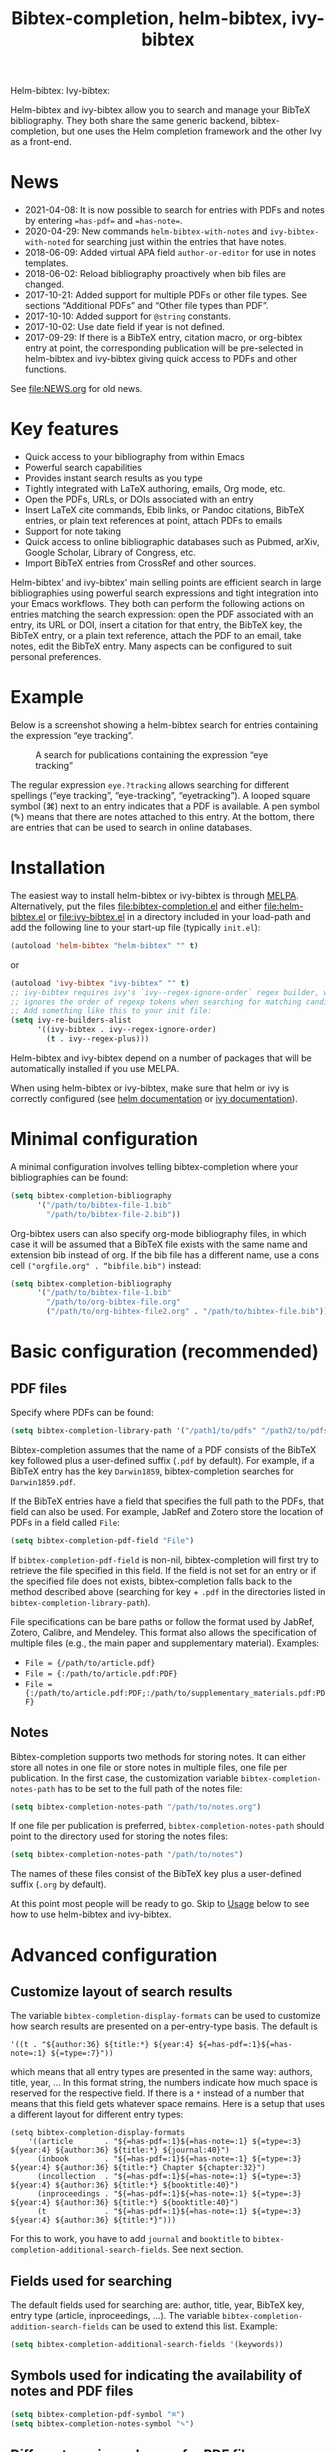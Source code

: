 #+TITLE: Bibtex-completion, helm-bibtex, ivy-bibtex
#+Options: num:nil

Helm-bibtex: [[http://melpa.org/#/helm-bibtex][http://melpa.org/packages/helm-bibtex-badge.svg]]
Ivy-bibtex: [[http://melpa.org/#/ivy-bibtex][http://melpa.org/packages/ivy-bibtex-badge.svg]]

Helm-bibtex and ivy-bibtex allow you to search and manage your BibTeX bibliography.  They both share the same generic backend, bibtex-completion, but one uses the Helm completion framework and the other Ivy as a front-end.

* News
- 2021-04-08: It is now possible to search for entries with PDFs and notes by entering ~=has-pdf=~ and ~=has-note=~.
- 2020-04-29: New commands ~helm-bibtex-with-notes~ and ~ivy-bibtex-with-noted~ for searching just within the entries that have notes.
- 2018-06-09: Added virtual APA field ~author-or-editor~ for use in notes templates.
- 2018-06-02: Reload bibliography proactively when bib files are changed.
- 2017-10-21: Added support for multiple PDFs or other file types.  See sections “Additional PDFs” and “Other file types than PDF”.
- 2017-10-10: Added support for ~@string~ constants.
- 2017-10-02: Use date field if year is not defined.
- 2017-09-29: If there is a BibTeX entry, citation macro, or
  org-bibtex entry at point, the corresponding publication will be
  pre-selected in helm-bibtex and ivy-bibtex giving quick access to
  PDFs and other functions.

See [[file:NEWS.org]] for old news.

* Key features

- Quick access to your bibliography from within Emacs
- Powerful search capabilities
- Provides instant search results as you type
- Tightly integrated with LaTeX authoring, emails, Org mode, etc.
- Open the PDFs, URLs, or DOIs associated with an entry
- Insert LaTeX cite commands, Ebib links, or Pandoc citations,
  BibTeX entries, or plain text references at point, attach PDFs to
  emails
- Support for note taking
- Quick access to online bibliographic databases such as Pubmed,
  arXiv, Google Scholar, Library of Congress, etc.
- Import BibTeX entries from CrossRef and other sources.

Helm-bibtex’ and ivy-bibtex’ main selling points are efficient search in large bibliographies using powerful search expressions and tight integration into your Emacs workflows.  They both can perform the following actions on entries matching the search expression: open the PDF associated with an entry, its URL or DOI, insert a citation for that entry, the BibTeX key, the BibTeX entry, or a plain text reference, attach the PDF to an email, take notes, edit the BibTeX entry.  Many aspects can be configured to suit personal preferences.

* Example

Below is a screenshot showing a helm-bibtex search for entries containing the expression “eye tracking”.

#+CAPTION: A search for publications containing the expression “eye tracking”
[[file:screenshot.png]]

The regular expression ~eye.?tracking~ allows searching for different spellings (“eye tracking”, “eye-tracking”, “eyetracking”).  A looped square symbol (⌘) next to an entry indicates that a PDF is available.  A pen symbol (✎) means that there are notes attached to this entry.  At the bottom, there are entries that can be used to search in online databases.

* Installation

The easiest way to install helm-bibtex or ivy-bibtex is through [[http://melpa.org/#/helm-bibtex][MELPA]].  Alternatively, put the files [[file:bibtex-completion.el]] and either [[file:helm-bibtex.el]] or [[file:ivy-bibtex.el]] in a directory included in your load-path and add the following line to your start-up file (typically ~init.el~):

#+BEGIN_SRC emacs-lisp
(autoload 'helm-bibtex "helm-bibtex" "" t)
#+END_SRC

or

#+BEGIN_SRC emacs-lisp
(autoload 'ivy-bibtex "ivy-bibtex" "" t)
;; ivy-bibtex requires ivy's `ivy--regex-ignore-order` regex builder, which
;; ignores the order of regexp tokens when searching for matching candidates.
;; Add something like this to your init file:
(setq ivy-re-builders-alist
      '((ivy-bibtex . ivy--regex-ignore-order)
        (t . ivy--regex-plus)))
#+END_SRC

Helm-bibtex and ivy-bibtex depend on a number of packages that will be automatically installed if you use MELPA.

When using helm-bibtex or ivy-bibtex, make sure that helm or ivy is correctly configured (see [[https://github.com/emacs-helm/helm#quick-install-from-git][helm documentation]] or [[http://oremacs.com/swiper/#installing-from-the-git-repository][ivy documentation]]).

* Minimal configuration

A minimal configuration involves telling bibtex-completion where your bibliographies can be found:

#+BEGIN_SRC emacs-lisp
(setq bibtex-completion-bibliography
      '("/path/to/bibtex-file-1.bib"
        "/path/to/bibtex-file-2.bib"))
#+END_SRC

Org-bibtex users can also specify org-mode bibliography files, in which case it will be assumed that a BibTeX file exists with the same name and extension bib instead of org.  If the bib file has a different name, use a cons cell ~("orgfile.org" . “bibfile.bib")~ instead:

#+BEGIN_SRC emacs-lisp
(setq bibtex-completion-bibliography
      '("/path/to/bibtex-file-1.bib"
        "/path/to/org-bibtex-file.org"
        ("/path/to/org-bibtex-file2.org" . "/path/to/bibtex-file.bib")))
#+END_SRC

* Basic configuration (recommended)
** PDF files
Specify where PDFs can be found:

#+BEGIN_SRC emacs-lisp
(setq bibtex-completion-library-path '("/path1/to/pdfs" "/path2/to/pdfs"))
#+END_SRC

Bibtex-completion assumes that the name of a PDF consists of the BibTeX key followed plus a user-defined suffix (~.pdf~ by default).  For example, if a BibTeX entry has the key ~Darwin1859~, bibtex-completion searches for ~Darwin1859.pdf~.

If the BibTeX entries have a field that specifies the full path to the PDFs, that field can also be used.  For example, JabRef and Zotero store the location of PDFs in a field called ~File~:

#+BEGIN_SRC emacs-lisp
(setq bibtex-completion-pdf-field "File")
#+END_SRC

If ~bibtex-completion-pdf-field~ is non-nil, bibtex-completion will first try to retrieve the file specified in this field.  If the field is not set for an entry or if the specified file does not exists, bibtex-completion falls back to the method described above (searching for key + ~.pdf~ in the directories listed in ~bibtex-completion-library-path~).

File specifications can be bare paths or follow the format used by JabRef, Zotero, Calibre, and Mendeley.  This format also allows the specification of multiple files (e.g., the main paper and supplementary material).  Examples:

- ~File = {/path/to/article.pdf}~
- ~File = {:/path/to/article.pdf:PDF}~
- ~File = {:/path/to/article.pdf:PDF;:/path/to/supplementary_materials.pdf:PDF}~

** Notes

Bibtex-completion supports two methods for storing notes.  It can either store all notes in one file or store notes in multiple files, one file per publication.  In the first case, the customization variable ~bibtex-completion-notes-path~ has to be set to the full path of the notes file:

#+BEGIN_SRC emacs-lisp
(setq bibtex-completion-notes-path "/path/to/notes.org")
#+END_SRC

If one file per publication is preferred, ~bibtex-completion-notes-path~ should point to the directory used for storing the notes files:

#+BEGIN_SRC emacs-lisp
(setq bibtex-completion-notes-path "/path/to/notes")
#+END_SRC

The names of these files consist of the BibTeX key plus a user-defined suffix (~.org~ by default).

At this point most people will be ready to go.  Skip to [[#usage][Usage]] below to see how to use helm-bibtex and ivy-bibtex.

* Advanced configuration
** Customize layout of search results

The variable ~bibtex-completion-display-formats~ can be used to customize how search results are presented on a per-entry-type basis.  The default is

#+BEGIN_SRC elisp
'((t . "${author:36} ${title:*} ${year:4} ${=has-pdf=:1}${=has-note=:1} ${=type=:7}"))
#+END_SRC

which means that all entry types are presented in the same way: authors, title, year, …  In this format string, the numbers indicate how much space is reserved for the respective field.  If there is a ~*~ instead of a number that means that this field gets whatever space remains.  Here is a setup that uses a different layout for different entry types:

#+BEGIN_SRC elisp
(setq bibtex-completion-display-formats
    '((article       . "${=has-pdf=:1}${=has-note=:1} ${=type=:3} ${year:4} ${author:36} ${title:*} ${journal:40}")
      (inbook        . "${=has-pdf=:1}${=has-note=:1} ${=type=:3} ${year:4} ${author:36} ${title:*} Chapter ${chapter:32}")
      (incollection  . "${=has-pdf=:1}${=has-note=:1} ${=type=:3} ${year:4} ${author:36} ${title:*} ${booktitle:40}")
      (inproceedings . "${=has-pdf=:1}${=has-note=:1} ${=type=:3} ${year:4} ${author:36} ${title:*} ${booktitle:40}")
      (t             . "${=has-pdf=:1}${=has-note=:1} ${=type=:3} ${year:4} ${author:36} ${title:*}")))
#+END_SRC

For this to work, you have to add ~journal~ and ~booktitle~ to ~bibtex-completion-additional-search-fields~.  See next section.

** Fields used for searching

The default fields used for searching are: author, title, year, BibTeX key, entry type (article, inproceedings, …).  The variable ~bibtex-completion-addition-search-fields~ can be used to extend this list.  Example:

#+BEGIN_SRC emacs-lisp
(setq bibtex-completion-additional-search-fields '(keywords))
#+END_SRC

** Symbols used for indicating the availability of notes and PDF files

#+BEGIN_SRC emacs-lisp
(setq bibtex-completion-pdf-symbol "⌘")
(setq bibtex-completion-notes-symbol "✎")
#+END_SRC

** Different naming schemes for PDF files

If the PDFs files follow a different naming scheme than BibTeX key + ~.pdf~, the function ~bibtex-completion-find-pdf-in-library~ can be modified to accommodate that.

** Application used for opening PDFs

By default Emacs is used to open PDF files.  This means that either DocView is used, or, if installed, the much superior [[https://github.com/politza/pdf-tools][pdf-tools]] extension which offers features such as incremental search in PDF files and creation and modification of annotations that are compatible with annotations created by Adobe software.

To configure another PDF viewer the customization variable ~bibtex-completion-pdf-open-function~ can be used.  Here is an example configuration for the OS X PDF viewer Skim:

#+BEGIN_SRC emacs-lisp
(setq bibtex-completion-pdf-open-function
  (lambda (fpath)
    (call-process "open" nil 0 nil "-a" "/Applications/Skim.app" fpath)))
#+END_SRC

Here is another example for the Linux PDF viewer Evince:

#+BEGIN_SRC emacs-lisp
(setq bibtex-completion-pdf-open-function
  (lambda (fpath)
    (call-process "evince" nil 0 nil fpath)))
#+END_SRC

It is sometimes desirable to have both options (Emacs itself and external viewer) to open the PDF. The following adds an action with Evince as an external viewer bound to ~P~, in addition to the regular Emacs viewer with ~p~. The action works with ivy-bibtex; it would have to be adjusted for helm-bibtex (change the path to another viewer if necessary):

#+BEGIN_SRC emacs-lisp
(defun bibtex-completion-open-pdf-external (keys &optional fallback-action)
  (let ((bibtex-completion-pdf-open-function
         (lambda (fpath) (start-process "evince" "*helm-bibtex-evince*" "/usr/bin/evince" fpath))))
    (bibtex-completion-open-pdf keys fallback-action)))

(ivy-bibtex-ivify-action bibtex-completion-open-pdf-external ivy-bibtex-open-pdf-external)

(ivy-add-actions
 'ivy-bibtex
 '(("P" ivy-bibtex-open-pdf-external "Open PDF file in external viewer (if present)")))
#+END_SRC

** Additional PDFs
:PROPERTIES:
:CUSTOM_ID: additionalpdfs
:END:

You may store additional PDFs for a given entry, such as an annotated version of the original PDF, a file containing supplemental material, or chapter files.  If the ~file~ field is used to link PDFs to entries (see section [[https://github.com/tmalsburg/helm-bibtex#pdf-files][PDF files]]), these additional PDFs can simply be added to that field.  If the action “Open PDF file” is triggered, you will then be prompted for the file to open.

If the ~file~ field is not used but instead the naming scheme ~bibtex-key~ + ~.pdf~ (again see [[https://github.com/tmalsburg/helm-bibtex#pdf-files][PDF files]]), you can obtain the same behavior with:

#+BEGIN_SRC emacs-lisp
(setq bibtex-completion-find-additional-pdfs t)
#+END_SRC

All files whose name start with the BibTeX key will then be associated with an entry.  It is then sufficient to name your files accordingly (for example with the [[http://askubuntu.com/questions/58546/how-to-easily-rename-files-using-command-line][rename utility]]). Examples:

- ~bibtex-key-annotated.pdf~
- ~bibtex-key-supplemental.pdf~
- ~bibtex-key-chapter1.pdf~

Note that for performance reasons, these additional files are only detected when triggering an action, such as "Open PDF file". When the whole bibliography is loaded, only the "main" PDF ~bibtex-key.pdf~ is detected.

** Other file types than PDF

If documents are referenced via the naming scheme ~bibtex-key.pdf~ but you are storing files in a different format than PDF, you can set the variable ~bibtex-completion-pdf-extension~ accordingly. Example:

#+BEGIN_SRC emacs-lisp
(setq bibtex-completion-pdf-extension ".djvu")
#+END_SRC

If you store files in various formats, then you can specify a list instead of a single file type:

#+BEGIN_SRC emacs-lisp
(setq bibtex-completion-pdf-extension '(".pdf" ".djvu"))
#+END_SRC

Extensions in this list are then tried sequentially until a file is found. Beware that this can reduce performance for large bibliographies.

** Browser used for opening URLs and DOIs

By default bibtex-completion uses whatever is Emacs’ default.  However, there are a variety of alternatives (see the documentation of ~bibtex-completion-browser-function~ for a complete list).  Example:

#+BEGIN_SRC emacs-lisp
(setq bibtex-completion-browser-function 'browser-url-chromium)
#+END_SRC

User-defined functions can be used, too:

#+BEGIN_SRC emacs-lisp
(setq bibtex-completion-browser-function
  (lambda (url _) (start-process "firefox" "*firefox*" "firefox" url)))
#+END_SRC

** Format of citations

Bibtex-completion creates citations based on the major mode in which the citation is inserted:

- org-mode :: insert link for opening the entry in Ebib
- latex-mode :: insert LaTeX citation command
- markdown-mode :: insert Pandoc citation macro
- python-mode :: insert sphinxcontrib-bibtex citation role
- rst-mode :: insert sphinxcontrib-bibtex citation role
- other modes :: insert plain BibTeX key

The list of modes can be extended and the citation functions can be changed using the customization variable ~bibtex-completion-format-citation-functions~.  For example, people who don't use Ebib might prefer links to the PDFs instead of Ebib-links in org mode files:

#+BEGIN_SRC emacs-lisp
(setq bibtex-completion-format-citation-functions
  '((org-mode      . bibtex-completion-format-citation-org-link-to-PDF)
    (latex-mode    . bibtex-completion-format-citation-cite)
    (markdown-mode . bibtex-completion-format-citation-pandoc-citeproc)
    (default       . bibtex-completion-format-citation-default)))
#+END_SRC

When you want to create a reading to-do list in org-mode, you may perfer using the title of the PDF file in the link. To achieve this goal, you can modify the variable ~bibtex-completion-format-citation-functions~ using the following code snippet:

#+BEGIN_SRC emacs-lisp
(setq bibtex-completion-format-citation-functions
  '((org-mode      . bibtex-completion-format-citation-org-title-link-to-PDF)
    (latex-mode    . bibtex-completion-format-citation-cite)
    (markdown-mode . bibtex-completion-format-citation-pandoc-citeproc)
    (default       . bibtex-completion-format-citation-default)))
#+END_SRC

A citation function has to accept a list of keys as input and return a string containing the citations.  See the predefined citation functions for examples.

*** LaTeX citation commands

Bibtex-completion prompts for a LaTeX citation command when inserting citations in LaTeX documents.  The list of commands available for auto-completion can be defined using the variable ~bibtex-completion-cite-commands~.

The default setting includes all cite commands defined in biblatex (except multicite commands and ~\volcite~ et al.).  If no command is entered, a default command is used which can be configured using ~bibtex-completion-cite-default-command~.  The default value for the default command is ~cite~.  The variable ~bibtex-completion-cite-default-as-initial-input~ controls how the default command is used.  If ~t~, it is inserted into the minibuffer before reading input from the user.  If ~nil~, it is not inserted into the minibuffer but used as the default if the user doesn't enter anything.

By default, bibtex-completion also prompts for the optional pre- and postnotes for the citation.  This can be switched off by setting the variable ~bibtex-completion-cite-prompt-for-optional-arguments~ to ~nil~.

See also the section [[#latex-cite][Insert LaTeX cite commands]] below.

** Online databases

Online databases can be configured using the customization variable ~bibtex-completion-fallback-options~.  This variable contains an alist where the first element of each entry is the name of the database and the second element is either a URL or a function.  The URL must contain a ~%s~ at the position where the current search expression should be inserted.  If a function is used, that function should take this search expression as single argument.

** Key-bindings
:PROPERTIES:
:CUSTOM_ID: key-bindings
:END:

For quick access to the bibliography, bind the search command, ~helm-bibtex~ or ~ivy-bibtex~, to a convenient key.

*Helm-bibtex*:  I use the [[http://farm1.static.flickr.com/68/167224406_166a1bf2e5.jpg][menu key]] as the prefix key for all helm commands and bind ~helm-bibtex~ to ~b~.  Helm-bibtex can then be started using ~<menu> b~.  It is also useful to bind ~helm-resume~ to ~<menu>~ in ~helm-command-map~.  With this binding, ~<menu> <menu>~ can be used to reopen the last helm search.

#+BEGIN_SRC R emacs-lisp
(require 'helm-config)

(global-set-key (kbd "<menu>") 'helm-command-prefix)

(define-key helm-command-map "b" 'helm-bibtex)
(define-key helm-command-map "B" 'helm-bibtex-with-local-bibliography)
(define-key helm-command-map "n" 'helm-bibtex-with-notes)
(define-key helm-command-map (kbd "<menu>") 'helm-resume)
#+END_SRC


*Ivy-bibtex*:  You could similarly bind ~ivy-bibtex~ to ~<menu> b~ and ~ivy-resume~ to ~<menu> <menu>~.

** Predefined searches

For convenience, frequent searches can be captured in commands and bound to key combinations.  Below is example code that defines a search for publications authored by “Jane Doe” and binds the search command to ~C-x p~.

*Helm-bibtex*:

#+BEGIN_SRC elisp
(defun helm-bibtex-my-publications (&optional arg)
  "Search BibTeX entries authored by “Jane Doe”.

With a prefix ARG, the cache is invalidated and the bibliography reread."
  (interactive "P")
  (helm-bibtex arg nil "Jane Doe"))

;; Bind this search function to Ctrl-x p:
(global-set-key (kbd "C-x p") 'helm-bibtex-my-publications)
#+END_SRC

*Ivy-bibtex*:

#+BEGIN_SRC elisp
(defun ivy-bibtex-my-publications (&optional arg)
  "Search BibTeX entries authored by “Jane Doe”.

With a prefix ARG, the cache is invalidated and the bibliography reread."
  (interactive "P")
  (when arg
    (bibtex-completion-clear-cache))
  (bibtex-completion-init)
  (ivy-read "BibTeX Items: "
            (bibtex-completion-candidates)
            :initial-input "Jane Doe"
            :caller 'ivy-bibtex
            :action ivy-bibtex-default-action))

;; Bind this search function to Ctrl-x p:
(global-set-key (kbd "C-x p") 'ivy-bibtex-my-publications)
#+END_SRC

** Change the available actions
:PROPERTIES:
:CUSTOM_ID: change-actions
:END:

Pressing ~<enter>~ on a publication triggers the “default action” which is opening the PDF associated with the publication, if present, or its URL or DOI otherwise. Pressing ~<tab>~ in helm-bibtex or ~M-o~ in ivy-bibtex instead displays an action menu listing the available actions. Here is the list of all available actions along with their functions (these are the generic action functions, for helm-bibtex the function names start with ~helm-bibtex-~ instead of ~bibtex-completion-~, and for ivy-bibtex they start with ~ivy-bibtex-~ instead):

- Open PDF, URL or DOI: ~bibtex-completion-open-any~
- Open PDF file (if present): ~bibtex-completion-open-pdf~
- Open URL or DOI in browser: ~bibtex-completion-open-url-or-doi~
- Insert citation: ~bibtex-completion-insert-citation~
- Insert reference: ~bibtex-completion-insert-reference~
- Insert BibTeX key: ~bibtex-completion-insert-key~
- Insert BibTeX entry: ~bibtex-completion-insert-bibtex~
- Attach PDF to email: ~bibtex-completion-add-PDF-attachment~
- Edit notes: ~bibtex-completion-edit-notes~
- Show entry: ~bibtex-completion-show-entry~
- Add PDF to library: ~bibtex-completion-add-pdf-to-library~

*Helm-bibtex*:  The action list can be modified through the commands ~helm-add-action-to-source~ and ~helm-delete-action-from-source~. For instance, the following adds a new action ~helm-bibtex-open-annotated-pdf~ (see [[#annotated][above]]) just after the first item in the list above:

#+BEGIN_SRC emacs-lisp
  (helm-add-action-to-source
   "Open annotated PDF (if present)" 'helm-bibtex-open-annotated-pdf
   helm-source-bibtex 1)
#+END_SRC

If the last, numerical argument in ~helm-add-action-to-source~ is omitted, the new action is added at the end of the list. Since the default action is simply the first entry in the list of actions, the default action can be changed by deleting an action and re-inserting it at the top of the list.  Below is an example showing how to make “Insert BibTeX key” the default action:

#+BEGIN_SRC emacs-lisp
(helm-delete-action-from-source "Insert BibTeX key" helm-source-bibtex)
(helm-add-action-to-source "Insert BibTeX key" 'bibtex-completion-insert-key helm-source-bibtex 0)
#+END_SRC

*Ivy-bibtex*:  The default action and the additional available actions are set separately. The default action is controlled by the variable ~ivy-bibtex-default-action~. For example, the following code changes the default action to "insert BibTeX key":

#+BEGIN_SRC emacs-lisp
(setq ivy-bibtex-default-action 'ivy-bibtex-insert-key)
#+END_SRC

The additional actions are set by passing the desired action list to the command ~ivy-set-actions~. For instance, the following codes keeps only two available actions in addition to the default one:

#+BEGIN_SRC emacs-lisp
(ivy-set-actions
 'ivy-bibtex
 '(("p" ivy-bibtex-open-any "Open PDF, URL, or DOI")
   ("e" ivy-bibtex-edit-notes "Edit notes")))
#+END_SRC

The letters ~p~ and ~e~ are the key bindings for the two actions in the action menu. The key binding ~o~ is reserved for the default action. If you only want to add new actions at the end of the action list, you can alternatively use the command ~ivy-add-actions~. For instance, the following adds a new action ~helm-bibtex-open-annotated-pdf~ (see [[#annotated][above]]) at the end of the action list:

#+BEGIN_SRC emacs-lisp
(ivy-add-actions
   'ivy-bibtex
   '(("P" ivy-bibtex-open-annotated-pdf "Open annotated PDF (if present)")))
#+END_SRC

** Create new actions
:PROPERTIES:
:CUSTOM_ID: create-actions
:END:

Creating a new action for helm-bibtex or ivy-bibtex can be done in three steps. For an example see [[#annotated][Action for opening annotated PDFs]] above.

The first and main step is to create a generic action function ~bibtex-completion-<action>~ (e.g. ~bibtex-completion-open-annotated-pdf~). This function should take as single argument a list of BibTeX keys and perform the action on the corresponding BibTeX entries.

The second step is to tailor the generic action function for helm-bibtex or ivy-bibtex, so that it will be run in the correct buffer and receive the keys of the selected entries).

*Helm-bibtex*:  This is simply done with:

#+BEGIN_SRC emacs-lisp
(helm-bibtex-helmify-action bibtex-completion-<action> helm-bibtex-<action>)
#+END_SRC

*Ivy-bibtex*:  This is simply done with:

#+BEGIN_SRC emacs-lisp
(ivy-bibtex-ivify-action bibtex-completion-<action> ivy-bibtex-<action>)
#+END_SRC

The third and final step is to make the tailored action function ~helm-bibtex-<action>~ or ~ivy-bibtex-<action>~ available in helm-bibtex or ivy-bibtex by adding it to the action menu. See [[#change-actions][Change the available actions]].

** Window size

*Helm-bibtex*: By default ~helm-bibtex~ uses the entire frame to display the bibliography.  This can be changed by setting the variable ~helm-bibtex-full-frame~ to ~nil~, in which case helm’s standard is used (typically vertical split, with the helm search being shown in the lower window).

*Ivy-bibtex*:  Ivy-bibtex always displays the bibliography in the minibuffer. The variable ~ivy-height~ controls the number of lines for the minibuffer window in all ivy commands.

** Templates for new notes
:PROPERTIES:
:END:

Bibtex-completion populates new notes with some basic information about the publication.  In the case of just one note file for all publications, new entries look like the following example:

#+BEGIN_EXAMPLE
 * Gigerenzer, G. (1998): We need statistical thinking, not statistical rituals
   :PROPERTIES:
   :Custom_ID: Gigerenzer1998
   :END:
#+END_EXAMPLE

The title of the new section consists of the author names, the year, and the title of the publication.  The property ~Custom_ID~ specifies the BibTeX key of the entry (it’s named ~Custom_ID~ for compatibility with org-ref).

In the case of one file per publication, a new notes file contains a title in the following format:

#+BEGIN_EXAMPLE
#+TITLE: Notes on: Gigerenzer, G. (1998): We need statistical thinking, not statistical rituals
#+END_EXAMPLE

If other formats are desired, the templates for new notes can be changed using the customization variables ~bibtex-completion-notes-template-one-file~ and ~bibtex-completion-notes-template-multiple-files~.

** File type of note files

By default bibtex-completion assumes that note files are in org-mode format.  However, any other format can be used as well.  In the case of just one notes file, it is enough to set ~bibtex-completion-notes-path~ to point to the desired file.  In the case of multiple note files, the type of the files can be specified using the customization variable ~bibtex-completion-notes-extension~.  For example, if Markdown is the desired file type:

#+BEGIN_SRC emacs-lisp
(setq bibtex-completion-notes-path "/path/to/notes")
(setq bibtex-completion-notes-extension ".md")
#+END_SRC

If the file type is set to something else than org-mode, the templates for new note files need to be adjusted as well.  See the section above for details.

** Refresh bibliography when new PDFs and notes are added
Bibtex-completion automatically reloads the bibliography when a ~.bib~ file is changed on disk.  However, bibtex-completion does not watch PDFs and notes.  Thus, when a new PDF or note is added, the bibliography must be manually reloaded to display the PDF and note symbols correctly (via prefix argument, e.g. ~C-u M-x helm-bibtex~).  Unfortunately, implementing automatic reloading for PDFs and notes is not entirely straightforward since bibtex completion is quite flexible in how PDFs and notes can be handled.  But for simple setups, there is an easy solution: just watch the ~bibtex-completion-library-path~ and ~bibtex-completion-notes-path~ directories and reload the bibliography when they change.  Example for the PDF directory:

#+BEGIN_SRC emacs-lisp
(setq tmalsburg-pdf-watch
      (file-notify-add-watch bibtex-completion-library-path
                             '(change)
                             (lambda (event) (bibtex-completion-candidates))))
#+END_SRC

* Usage
:PROPERTIES:
:CUSTOM_ID: usage
:END:
** Search publications

Use ~M-x helm-bibtex~ or ~M-x ivy-bibtex~ to start a new search.  The default fields for searching are: author, title, year, BibTeX key, and entry type.  Regular expressions can be used.  Example searches:

Everything published by Janet Fodor:

#+BEGIN_EXAMPLE
janet fodor
#+END_EXAMPLE

All PhD theses:

#+BEGIN_EXAMPLE
phdthesis
#+END_EXAMPLE

Lyn Frazier's PhD thesis:

#+BEGIN_EXAMPLE
phdthesis frazier
#+END_EXAMPLE

Publications about eye tracking.  A regular expression is used to match various spellings (“eyetracking”, “eye tracking”, “eye-tracking”):

#+BEGIN_EXAMPLE
eye.?tracking
#+END_EXAMPLE

Conference presentations in 2013:

#+BEGIN_EXAMPLE
2013 inproceedings
#+END_EXAMPLE

Publications from 2010 and 2011:

#+BEGIN_EXAMPLE
\(2010\|2011\)
#+END_EXAMPLE

Articles co-authored by David Caplan and Gloria Waters:

#+BEGIN_EXAMPLE
article waters caplan
#+END_EXAMPLE

Search for articles by David Caplan that are /not/ co-authored by Gloria Waters:

#+BEGIN_EXAMPLE
article caplan !waters
#+END_EXAMPLE

** Search in the local bibliography

Use ~helm-bibtex-with-local-bibliography~ or ~ivy-bibtex-with-local-bibliography~ to start a search in the current buffer's "local bibliography", instead of the "global bibliography" defined by ~bibtex-completion-bibliography~. These comands use the built-in reftex library to determine the local bibliography from the standard LaTeX bibliography commands ~\bibliography~ and ~\addbibresource~. They can be used not only in LaTeX buffers but also in org-mode buffers and in fact any buffer in which the LaTeX bibliography commands are used, and they take care of loading reftex if needed.

** Search in entries with notes

Use ~helm-bibtex-with-notes~ or ~ivy-bibtex-with-notes~ to search only among entries that have notes.  Particularly useful in combination with [[https://github.com/zaeph/org-roam-bibtex][~org-roam-bibtex.el~]].

** Search the word under the cursor

A common use case is where a search term is written in a document (say in your LaTeX manuscript) and you want to search for it in your bibliography.  In this situation, just start helm-bibtex or ivy-bibtex and enter ~M-n~.  This inserts the word under the cursor as the search term.  (This is a helm / ivy feature and can be used in all helm / ivy commands, not just helm-bibtex / ivy-bibtex.)  Note that it is also possible to use BibTeX keys for searching.  So if your cursor is on a BibTeX key (e.g., in a LaTeX cite command) you can start helm-bibtex or ivy-bibtex, hit ~M-n~ and see the entry associated with that BibTeX key.  Special case: you want to open the PDF associated with the BibTeX key under the cursor: ~M-x helm-bibtex M-n RET~ or ~M-x ivy-bibtex M-n RET~.  This is of course shorter if you bind ~helm-bibtex~ or ~ivy-bibtex~ to a convenient key (see [[#key-bindings][Key-bindings]]).

** Actions for selected publications

The available actions are:
- Open a PDF if present, or a URL or DOI (default action)
- Open the URL or DOI in browser
- Insert citation
- Insert reference
- Insert BibTeX key
- Insert BibTeX entry
- Attach PDF to email
- Edit notes
- Show entry
- Add PDF to library

*Helm-bibtex*: Select an entry and press ~<return>~ to execute the default action.  Alternatively, press ~TAB~ (tabulator) to see a list of all available actions, execute one of them and exit helm-bibtex.

*Ivy-bibtex*: Select an entry and press ~<return>~ to execute the default action.  Alternatively, press ~M-o~ to see a list of all available actions, execute one of them and exit ivy-bibtex.

** Apply actions to multiple entries

*Helm-bibtex*: Start helm-bibtex, enter the search expression, move the cursor to the matching entry and enter ~C-<space>~ (control + space bar) to mark this entry, optionally change your search expression, mark more entries, finally press ~<return>~ or ~<tab>~ to execute an action for all selected entries at once and exit helm-bibtex.

*Ivy-bibtex*: Start ivy-bibtex, enter the search expression, move the cursor to the matching entry and press ~M-<return>~ instead of ~<return>~ or ~C-M-o~ instead of ~M-o~ to execute an action for this entry without exiting ivy-bibtex, optionally change your search expression, move the cursor the new matching entry and press ~M-<return>~ or ~C-M-o~ to execute the same (not necessarily the default) or another action for this new entry, and so on, finally press ~<return>~ or ~C-o~ to execute the same or another action and exit ivy-bibtex.

** A colleague asks for copies of your new papers

*Helm-bibtex*: Start an email to your colleague (~C-x m~) and execute ~helm-bibtex~.  Search for your new publications and mark them with ~C-<space>~, then press ~<f7>~ to execute the action “Attach PDF to email”.  Then ~M-x helm-resume~ (the publications are still marked) and press ~<f6>~ to execute the action “Insert BibTeX entry”.  Optionally insert more human readable references using ~M-x helm-resume~ and ~<f4>~ to execute the action “Insert reference”.  Send email (~C-c C-c~).  Done.  This takes less than 10 seconds.

*Ivy-bibtex*: Start an email to your colleague (~C-x m~) and execute ~ivy-bibtex~.  Search for your new publications and select the first one, then press ~C-M-o a~ to execute the action “Attach PDF to email”. Then press ~C-M-o b~ to execute the action “Insert BibTeX entry”. Optionally insert a more human readable reference using ~C-M-o r~ to execute the action “Insert reference”. Then select your next publication and again ~C-M-o a~, ~C-M-o b~ and, optionally, ~C-M-o r~. And so on.  Send email (~C-c C-c~).  Done.

 Of course, this assumes that you’re sending email from Emacs, e.g. via [[http://www.djcbsoftware.nl/code/mu/mu4e.html][Mu4e]].

** Tag publications

Helm-bibtex and ivy-bibtex have powerful search capabilities but some common searches cannot be performed simply because the relevant information is typically not represented in BibTeX files.  For example, bibtex-completion doesn’t know whether a conference presentation was a talk or a poster because both are represented as ~inproceedings~.  So if you want to compile a list of your conference talks (e.g., for your CV), that’s not possible – not without some additional work.  One solution is to “tag” publications.  Tags are like keywords except that they don’t represent the content of a publications but meta data.  Example:

#+BEGIN_SRC bibtex
@inproceedings{BibtexKey2015,
  author = {Jane Doe and Monika Mustermann},
  title = {This is the title},
  crossref = {XYZ-conference-2015},
  keywords = {keyword1, keyword2},
  pages = {10},
  tags = {poster},
}
#+END_SRC

Since ~tags~ is not a standard BibTeX field, bibtex-completion by default doesn’t consider it when searching.  In order to be able to search for tags, we therefore have to tell bibtex-completion that the ~tags~ field is relevant, too:

#+BEGIN_SRC elsip
(setq bibtex-completion-additional-search-fields '(tags))
#+END_SRC

There are many other ways in which tags can be used.  For example, they can be used to mark articles that you plan to read or important articles or manuscripts in progress, etc.  Be creative.

** Insert LaTeX cite commands
:PROPERTIES:
:CUSTOM_ID: latex-cite
:END:

The action for inserting a citation command into a LaTeX document prompts for the citation command and, if applicable, for the pre- and postnote arguments.  The prompt for the citation command has its own minibuffer history, which means that previous inputs can be accessed by pressing the ~<up>~ key for helm-bibtex or ~M-p~ for ivy-bibtex.  By pressing ~<down>~ it is also possible to access the list of all citation commands defined in biblatex (except for multicite commands and volcite et al. which have different argument structures).  The prompt also supports auto-completion via the ~tab~ key.  If no command is entered, the default command is used.  The default command is defined in the customization variable ~bibtex-completion-cite-default-command~.  By default, helm-bibtex and ivy-bibtex prompt for pre- and postnotes for the citation.  This can be switched off by setting the variable ~bibtex-completion-cite-prompt-for-optional-arguments~ to ~nil~.

** Force reloading of the bibliography

Bibtex-completion caches the bibliography to prevent a costly reread when a new query is started.  However, bibtex-completion does not check whether new PDFs or notes were added since the last read and hence the symbols indicating the presence or absence of these items may be incorrect.  A reread can be forced using a prefix argument.

*Helm-bibtex*: Either do ~C-u M-x helm-bibtex~ or ~C-u~ followed by whatever key binding you use to invoke helm-bibtex.

*Ivy-bibtex*: Either do ~C-u M-x ivy-bibtex~ or ~C-u~ followed by whatever key binding you use to invoke ivy-bibtex.

** Import BibTeX from CrossRef

*Helm-bibtex*: Start helm-bibtex and enter search terms.  Then select “CrossRef” in the section titled “Fallback options”.  (You can use the left and right arrow keys to switch between sections.)

*Ivy-bibtex*: Start ivy-bibtex and enter search terms.  Then press ~M-o f~ to see the list of fallback options and and select "CrossRef".

This will use [[https://github.com/cpitclaudel/biblio.el][biblio.el]] to search the CrossRef database.  In the results list, place the cursor on the entry of interest and hit ~c~ to copy the BibTeX for that entry or ~i~ to insert it at point.  Press ~q~ to close the buffer with the search results.  See the [[https://github.com/cpitclaudel/biblio.el/blob/master/README.md][documentation of biblio.el]] for details.

*** Searching on a different source
    Sometimes the search term will not yield the desired results on the first fallback source selected and you may wish to pick another fallback option with the same search term.
    For this you can use ~helm-resume~ (or ~ivy-resume~) to get back to the initial helm (ivy) menu with the last search term pre-entered allowing you to efficiently choose another option.

* Advanced usage (a.k.a. hacks)

Below I provide code that was useful for me or other users.  Note that this code may make assumptions that do not hold in your setup.  Read the code carefully before executing it and make changes as needed.

** Convert multiple note files to one notes file

The code below reads all note files in your ~bibtex-completion-notes-path~ and creates a new notes file containing a section for each publication.  This code assumes that bibtex-completion is still configured for multiple note files and that you want to store the notes in the file ~notes.org~ in your ~bibtex-completion-notes-path~.  The code also adds a level to all org headlines found in the individual note files (because top-level headings are used for the publications in the new notes file).  If a note file doesn't have a corresponding entry in the bibliography, it is ignored.

#+BEGIN_SRC elisp
(let ((note-files (directory-files bibtex-completion-notes-path t "^[^.]+\\.org$"))
      (bibtex-completion-notes-path (f-join bibtex-completion-notes-path "notes.org")))
  (cl-loop
   for note-file in note-files
   for key = (f-no-ext (f-filename note-file))
   do (condition-case nil
          (progn
            (bibtex-completion-edit-notes key)
            (insert (with-temp-buffer
                      (insert-file-contents note-file)
                      (replace-regexp "^*" "**")
                      (buffer-string))))
        (error nil))))
#+END_SRC

** Create a BibTeX file containing only specific entries

Say you want to create a BibTeX file containing only entries that you cited in an article, then you can use the following code to populate the new BibTeX file with entries:

#+BEGIN_SRC elisp
(progn
  (switch-to-buffer (generate-new-buffer "my_new_bibliography.bib"))
  (--map (insert (bibtex-completion-make-bibtex it)) (-distinct '("Key1" "Key2"))))
#+END_SRC

If LaTeX is used to write the article, grep and sed can be used to extract the cited keys:

#+BEGIN_SRC sh
grep '\entry{' manuscript.bbl | sed 's/^.*\entry{\([^}]*\)}.*$/\1/'
#+END_SRC

** Create a list with the paths of all PDFs in your bibliography

This can be useful if you’d like to transfer all your PDFs to another directory or similar.

#+BEGIN_SRC elisp
(flatten-tree
 (mapcar
  (lambda (entry) (bibtex-completion-find-pdf entry))
  (bibtex-completion-candidates)))
#+END_SRC

** Reverse order of entries

Helm-bibtex and ivy-bibtex display entries in the order in which they appear in the BibTeX file reversed.  This way, entries that were added at the bottom of the BibTeX file show up at the top when searching.  There is currently no support for sorting but if you want to reverse the order of entries you can use the code below:

#+BEGIN_SRC elisp
(advice-add 'bibtex-completion-candidates
            :filter-return 'reverse)
#+END_SRC

* Troubleshooting

** Helm-bibtex doesn’t show any entries

This usually happens when a BibTeX file isn’t well-formed.  Common problems are opening quotes or parentheses that don’t have matching counterparts.  Unfortunately, Helm swallows the error message that is generated in these cases and just shows an empty buffer.

One way to diagnose the problem is to call the function for reading BibTeX directly and to see what error message it produces:

#+BEGIN_SRC elisp
(bibtex-completion-candidates)
#+END_SRC

If you see

#+BEGIN_SRC
forward-sexp: Scan error: "Unbalanced parentheses", 181009, 512282
#+END_SRC

this means that there is an unmatched opening parenthesis at the position 181009.  To find this parenthesis, open the BibTeX file and do ~M-: (goto-char 181009) RET~.  You can also use the command ~M-x bibtex-validate RET~ to check for errors.  Fix any problems and try again.
